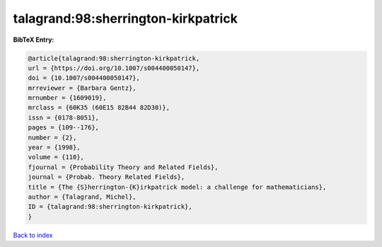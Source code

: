 talagrand:98:sherrington-kirkpatrick
====================================

.. :cite:t:`talagrand:98:sherrington-kirkpatrick`

.. bibliography:: ../../All.bib

**BibTeX Entry:**

.. code-block:: bibtex

   @article{talagrand:98:sherrington-kirkpatrick,
   url = {https://doi.org/10.1007/s004400050147},
   doi = {10.1007/s004400050147},
   mrreviewer = {Barbara Gentz},
   mrnumber = {1609019},
   mrclass = {60K35 (60E15 82B44 82D30)},
   issn = {0178-8051},
   pages = {109--176},
   number = {2},
   year = {1998},
   volume = {110},
   fjournal = {Probability Theory and Related Fields},
   journal = {Probab. Theory Related Fields},
   title = {The {S}herrington-{K}irkpatrick model: a challenge for mathematicians},
   author = {Talagrand, Michel},
   ID = {talagrand:98:sherrington-kirkpatrick},
   }

`Back to index <../index>`_
